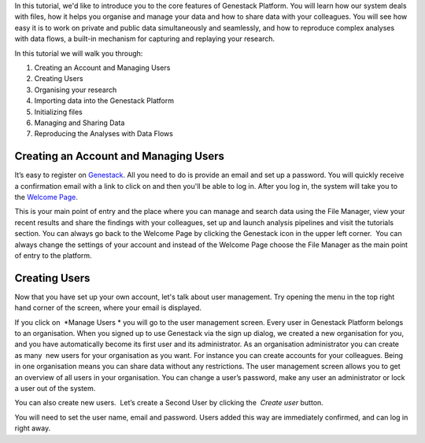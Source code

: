 In this tutorial, we'd like to introduce you to the core features of
Genestack Platform. You will learn how our system deals with files, how
it helps you organise and manage your data and how to share data with
your colleagues. You will see how easy it is to work on private and
public data simultaneously and seamlessly, and how to reproduce complex
analyses with data flows, a built-in mechanism for capturing and
replaying your research.

In this tutorial we will walk you through:

#. Creating an Account and Managing Users
#. Creating Users
#. Organising your research
#. Importing data into the Genestack Platform
#. Initializing files
#. Managing and Sharing Data
#. Reproducing the Analyses with Data Flows

Creating an Account and Managing Users
~~~~~~~~~~~~~~~~~~~~~~~~~~~~~~~~~~~~~~

It’s easy to register
on `Genestack`_.
All you need to do is provide an email and set up a password. |sign up
screen| You will quickly receive a confirmation email with a link to
click on and then you'll be able to log in. After you log in, the system
will take you to the `Welcome Page`_.

|genestack welcome page|

This is your main point of entry and the place
where you can manage and search data using the File Manager, view your
recent results and share the findings with your colleagues, set up and
launch analysis pipelines and visit the tutorials section. You can
always go back to the Welcome Page by clicking the Genestack icon in the
upper left corner.  You can always change the settings of your account
and instead of the Welcome Page choose the File Manager as the main
point of entry to the platform.

**Creating Users**
~~~~~~~~~~~~~~~~~~

Now that you have set up your own account, let's talk about user
management. Try opening the menu in the top right hand corner of the
screen, where your email is displayed.

|user management|

If you click on  *Manage Users * you will go to the user management screen. Every
user in Genestack Platform belongs to an organisation. When you signed
up to use Genestack via the sign up dialog, we created a new
organisation for you, and you have automatically become its first user
and its administrator. As an organisation administrator you can create
as many  new users for your organisation as you want. For instance you
can create accounts for your colleagues. Being in one organisation means
you can share data without any restrictions. The user management screen
allows you to get an overview of all users in your organisation. You can
change a user’s password, make any user an administrator or lock a user
out of the system.

|first user on the platform|

You can also create new
users.  Let’s create a Second User by clicking the  *Create
user* button.

|second user creation|

You will need to set the user name,
email and password. Users added this way are immediately confirmed, and
can log in right away.

.. |sign up screen| image:: images/sign-up-screen.png
.. |genestack welcome page| image:: images/genestack-welcome-page.png
.. |user management| image:: images/user-management.png
.. |first user on the platform| image:: images/first-user.png
.. |second user creation| image:: images/second-user.png
.. _Genestack: https://platform.genestack.org/endpoint/application/run/genestack/signin
.. _Welcome Page: https://genestack.com/blog/2015/10/01/new-dashboard-style-start-screen-for-genestack/
